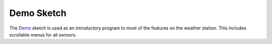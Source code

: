 .. Copyright 2024 Destination SPACE Inc.
   Licensed under the Apache License, Version 2.0 (the "License");
   you may not use this file except in compliance with the License.
   You may obtain a copy of the License at

      http://www.apache.org/licenses/LICENSE-2.0

   Unless required by applicable law or agreed to in writing, software
   distributed under the License is distributed on an "AS IS" BASIS,
   WITHOUT WARRANTIES OR CONDITIONS OF ANY KIND, either express or implied.
   See the License for the specific language governing permissions and
   limitations under the License.

.. _demo-sketch:

Demo Sketch
===========

The `Demo <https://gitlab.com/Destination-SPACE/ds-weather-station-v4.5/-/blob/main/software/Demo/Demo.ino>`_ sketch is used as an introductory program to most of the features on the weather station. This includes scrollable menus for all sensors.